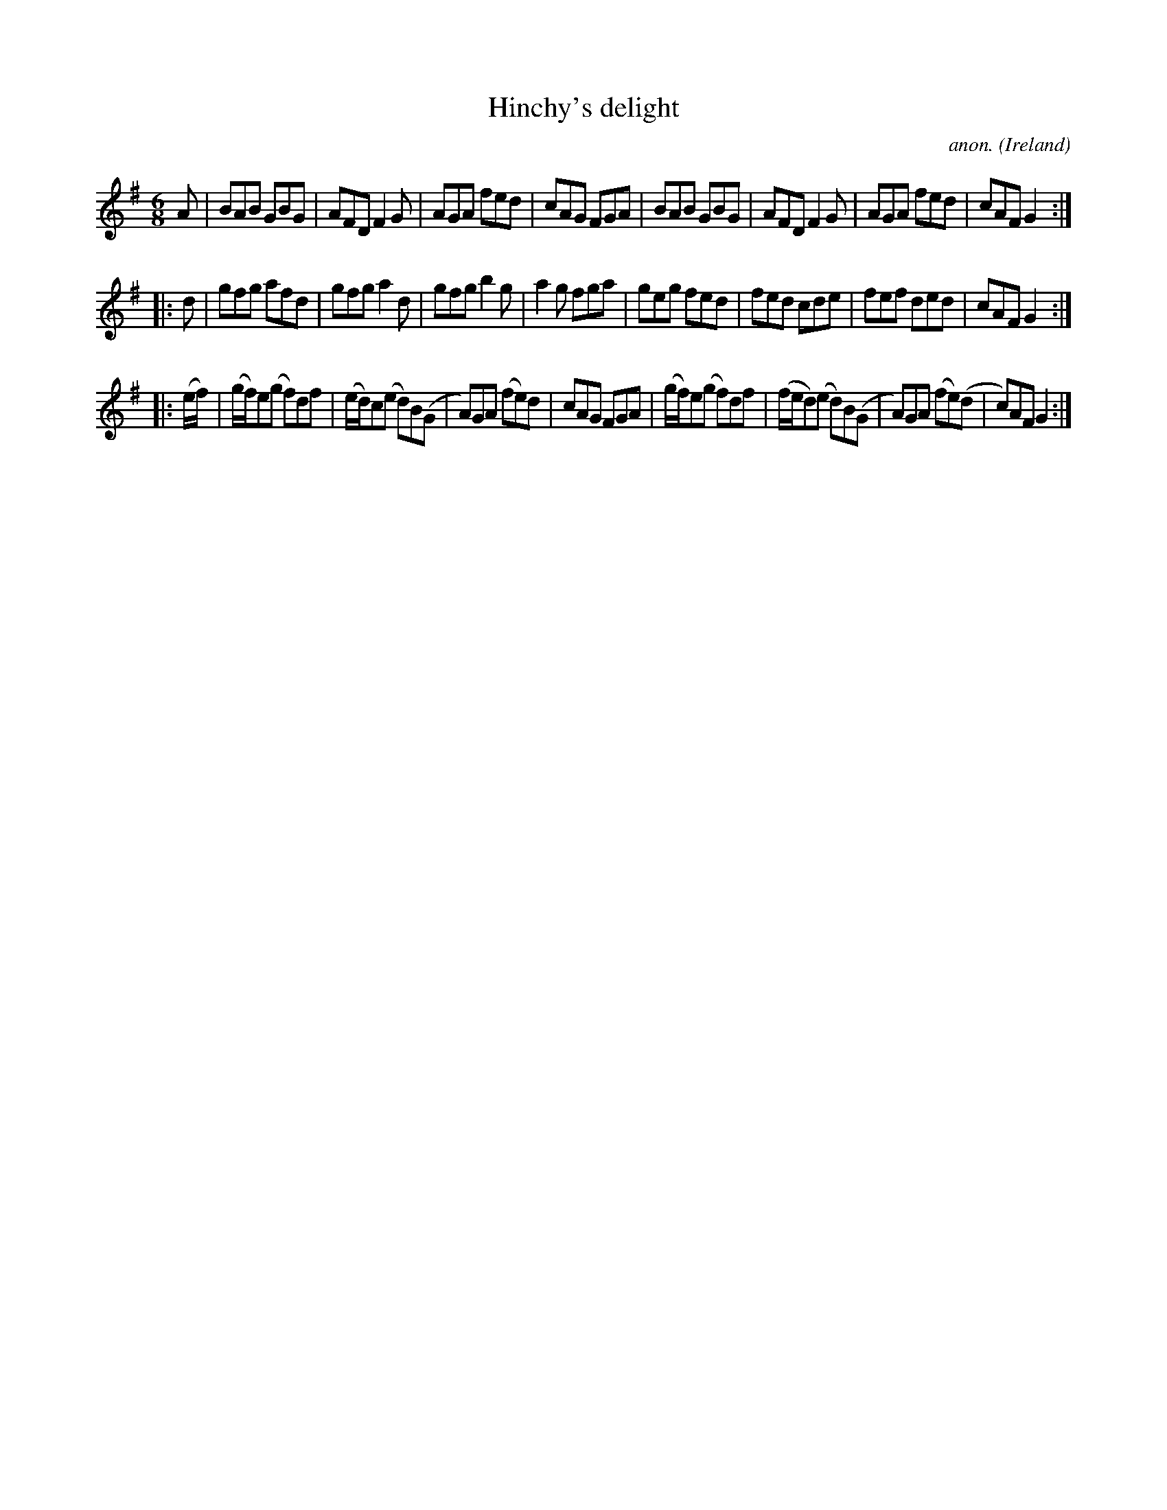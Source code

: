 X:215
T:Hinchy's delight
C:anon.
O:Ireland
B:Francis O'Neill: "The Dance Music of Ireland" (1907) no. 215
R:Double jig
Z:Transcribed by Frank Nordberg - http://www.musicaviva.com
F:http://www.musicaviva.com/abc/tunes/ireland/oneill-1001/0215/oneill-1001-0215-1.abc
M:6/8
L:1/8
K:G
A|BAB GBG|AFD F2G|AGA fed|cAG FGA|BAB GBG|AFD F2G|AGA fed|cAF G2:|
|:d|gfg afd|gfg a2d|gfg b2g|a2g fga|geg fed|fed cde|fef ded|cAF G2:|
|:(e/f/)|(g/f/)e(g f)df|(e/d/)c(e d)B(G|A)GA (fe)d|cAG FGA|(g/f/)e(g f)df|(f/e/d)(e d)B(G|A)GA (fe)(d|c)AFG2:|
W:
W:
%
%
